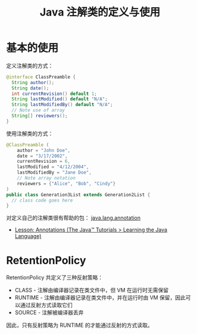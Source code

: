 #+TITLE:      Java 注解类的定义与使用

* 目录                                                    :TOC_4_gh:noexport:
- [[#基本的使用][基本的使用]]
- [[#retentionpolicy][RetentionPolicy]]

* 基本的使用
  定义注解类的方式：
  #+BEGIN_SRC java
    @interface ClassPreamble {
      String author();
      String date();
      int currentRevision() default 1;
      String lastModified() default "N/A";
      String lastModifiedBy() default "N/A";
      // Note use of array
      String[] reviewers();
    }
  #+END_SRC

  使用注解类的方式：
  #+BEGIN_SRC java
    @ClassPreamble (
        author = "John Doe",
        date = "3/17/2002",
        currentRevision = 6,
        lastModified = "4/12/2004",
        lastModifiedBy = "Jane Doe",
        // Note array notation
        reviewers = {"Alice", "Bob", "Cindy"}
    )
    public class Generation3List extends Generation2List {
      // class code goes here
    }
  #+END_SRC

  对定义自己的注解类很有帮助的包： [[https://docs.oracle.com/javase/8/docs/api/java/lang/annotation/package-summary.html][java.lang.annotation]]

  + [[https://docs.oracle.com/javase/tutorial/java/annotations/index.html][Lesson: Annotations (The Java™ Tutorials > Learning the Java Language)]]

* RetentionPolicy
  RetentionPolicy 共定义了三种反射策略：
  + CLASS - 注解由编译器记录在类文件中，但 VM 在运行时无需保留
  + RUNTIME - 注解由编译器记录在类文件中，并在运行时由 VM 保留，因此可以通过反射方式读取它们
  + SOURCE - 注解被编译器丢弃

  因此，只有反射策略为 RUNTIME 的才能通过反射的方式读取。

